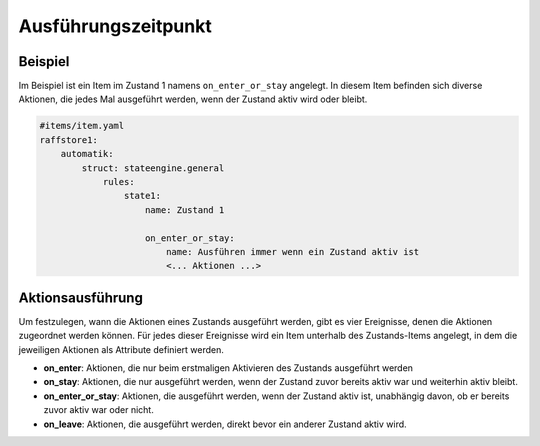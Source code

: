
.. index:: Stateengine; Ausführungszeitpunkt

====================
Ausführungszeitpunkt
====================

Beispiel
--------

Im Beispiel ist ein Item im Zustand 1 namens ``on_enter_or_stay`` angelegt.
In diesem Item befinden sich diverse Aktionen, die jedes Mal ausgeführt werden,
wenn der Zustand aktiv wird oder bleibt.

.. code-block:: yaml

    #items/item.yaml
    raffstore1:
        automatik:
            struct: stateengine.general
                rules:
                    state1:
                        name: Zustand 1

                        on_enter_or_stay:
                            name: Ausführen immer wenn ein Zustand aktiv ist
                            <... Aktionen ...>

Aktionsausführung
-----------------

Um festzulegen, wann die Aktionen eines Zustands ausgeführt
werden, gibt es vier Ereignisse, denen die Aktionen zugeordnet
werden können. Für jedes dieser Ereignisse wird ein Item unterhalb
des Zustands-Items angelegt, in dem die jeweiligen Aktionen
als Attribute definiert werden.

-  **on_enter**: Aktionen, die nur beim erstmaligen Aktivieren des
   Zustands ausgeführt werden

-  **on_stay**: Aktionen, die nur ausgeführt werden, wenn der Zustand
   zuvor bereits aktiv war und weiterhin aktiv bleibt.

-  **on_enter_or_stay**: Aktionen, die ausgeführt werden, wenn der
   Zustand aktiv ist, unabhängig davon, ob er bereits zuvor aktiv
   war oder nicht.

-  **on_leave**: Aktionen, die ausgeführt werden, direkt bevor ein
   anderer Zustand aktiv wird.
